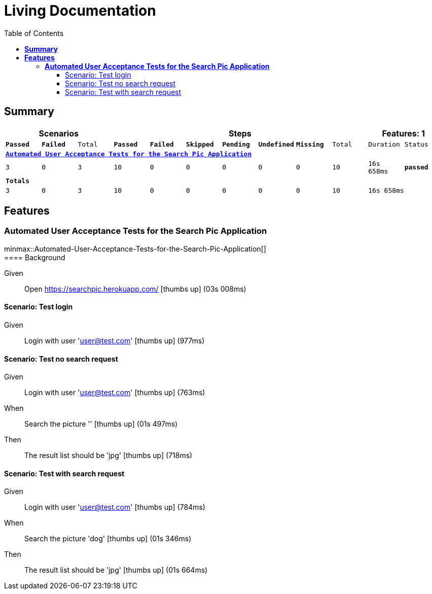 :toc: right
:backend: html5
:doctitle: Living Documentation
:doctype: book
:icons: font
:!numbered:
:!linkcss:
:sectanchors:
:sectlink:
:docinfo:
:source-highlighter: highlightjs
:toclevels: 3
:hardbreaks:
:chapter-label: Chapter
:version-label: Version

= *Living Documentation*

== *Summary*
[cols="12*^m", options="header,footer"]
|===
3+|Scenarios 7+|Steps 2+|Features: 1

|[green]#*Passed*#
|[red]#*Failed*#
|Total
|[green]#*Passed*#
|[red]#*Failed*#
|[purple]#*Skipped*#
|[maroon]#*Pending*#
|[yellow]#*Undefined*#
|[blue]#*Missing*#
|Total
|Duration
|Status

12+^|*<<Automated-User-Acceptance-Tests-for-the-Search-Pic-Application>>*
|3
|0
|3
|10
|0
|0
|0
|0
|0
|10
|16s 658ms
|[green]#*passed*#
12+^|*Totals*
|3|0|3|10|0|0|0|0|0|10 2+|16s 658ms
|===

== *Features*

[[Automated-User-Acceptance-Tests-for-the-Search-Pic-Application, Automated User Acceptance Tests for the Search Pic Application]]
=== *Automated User Acceptance Tests for the Search Pic Application*

ifndef::backend-pdf[]
minmax::Automated-User-Acceptance-Tests-for-the-Search-Pic-Application[]
endif::[]
==== Background

==========
Given ::
Open https://searchpic.herokuapp.com/ icon:thumbs-up[role="green",title="Passed"] [small right]#(03s 008ms)#
==========

==== Scenario: Test login

==========
Given ::
Login with user 'user@test.com' icon:thumbs-up[role="green",title="Passed"] [small right]#(977ms)#
==========

==== Scenario: Test no search request

==========
Given ::
Login with user 'user@test.com' icon:thumbs-up[role="green",title="Passed"] [small right]#(763ms)#
When ::
Search the picture '' icon:thumbs-up[role="green",title="Passed"] [small right]#(01s 497ms)#
Then ::
The result list should be 'jpg' icon:thumbs-up[role="green",title="Passed"] [small right]#(718ms)#
==========

==== Scenario: Test with search request

==========
Given ::
Login with user 'user@test.com' icon:thumbs-up[role="green",title="Passed"] [small right]#(784ms)#
When ::
Search the picture 'dog' icon:thumbs-up[role="green",title="Passed"] [small right]#(01s 346ms)#
Then ::
The result list should be 'jpg' icon:thumbs-up[role="green",title="Passed"] [small right]#(01s 664ms)#
==========

